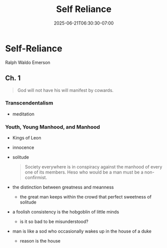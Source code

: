 #+DATE: 2025-06-21T06:30:30-07:00
#+DRAFT: true
#+FEATURED: false
#+TITLE: Self Reliance
#+CATEGORIES[]: audiobook
#+TAGS[]: transcendentalism

* Self-Reliance

Ralph Waldo Emerson

** Ch. 1

#+BEGIN_QUOTE
God will not have his will manifest by cowards.
#+END_QUOTE

*** Transcendentalism

- meditation

*** Youth, Young Manhood, and Manhood

- Kings of Leon
- innocence
- solitude
  #+BEGIN_QUOTE
  Society everywhere is in conspiracy against the manhood of every one of its members.
  Heso who would be a man must be a non-confirmist.
  #+END_QUOTE
- the distinction between greatness and meanness
  - the great man keeps within the crowd that perfect sweetness of solitude
- a foolish consistency is the hobgoblin of little minds
  - is it so bad to be misunderstood?
- man is like a sod who occasionally wakes up in the house of a duke
  - reason is the house
